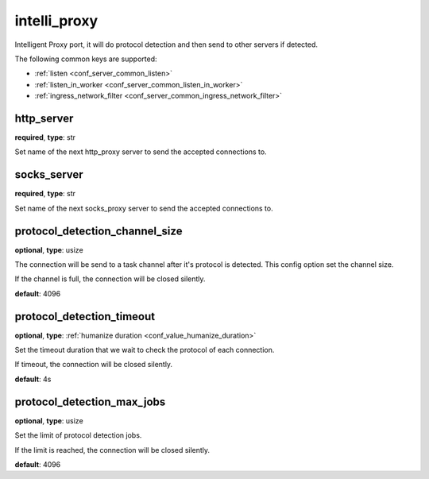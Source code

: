 .. _configuration_server_intelli_proxy:

intelli_proxy
=============

Intelligent Proxy port, it will do protocol detection and then send to other servers if detected.

The following common keys are supported:

* :ref:`listen <conf_server_common_listen>`
* :ref:`listen_in_worker <conf_server_common_listen_in_worker>`
* :ref:`ingress_network_filter <conf_server_common_ingress_network_filter>`

http_server
-----------

**required**, **type**: str

Set name of the next http_proxy server to send the accepted connections to.

socks_server
------------

**required**, **type**: str

Set name of the next socks_proxy server to send the accepted connections to.

protocol_detection_channel_size
-------------------------------

**optional**, **type**: usize

The connection will be send to a task channel after it's protocol is detected. This config option set the channel size.

If the channel is full, the connection will be closed silently.

**default**: 4096

protocol_detection_timeout
--------------------------

**optional**, **type**: :ref:`humanize duration <conf_value_humanize_duration>`

Set the timeout duration that we wait to check the protocol of each connection.

If timeout, the connection will be closed silently.

**default**: 4s

protocol_detection_max_jobs
---------------------------

**optional**, **type**: usize

Set the limit of protocol detection jobs.

If the limit is reached, the connection will be closed silently.

**default**: 4096
